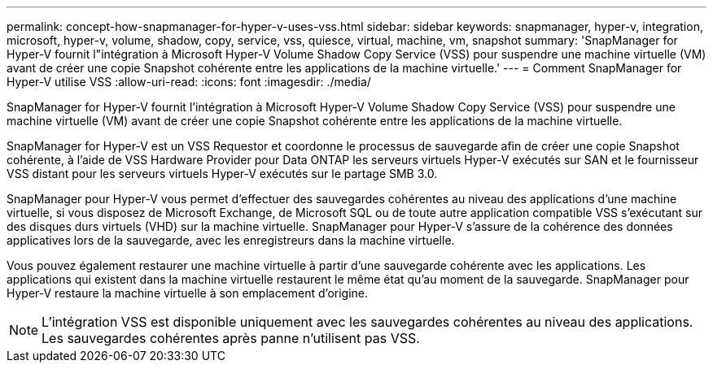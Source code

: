 ---
permalink: concept-how-snapmanager-for-hyper-v-uses-vss.html 
sidebar: sidebar 
keywords: snapmanager, hyper-v, integration, microsoft, hyper-v, volume, shadow, copy, service, vss, quiesce, virtual, machine, vm, snapshot 
summary: 'SnapManager for Hyper-V fournit l"intégration à Microsoft Hyper-V Volume Shadow Copy Service (VSS) pour suspendre une machine virtuelle (VM) avant de créer une copie Snapshot cohérente entre les applications de la machine virtuelle.' 
---
= Comment SnapManager for Hyper-V utilise VSS
:allow-uri-read: 
:icons: font
:imagesdir: ./media/


[role="lead"]
SnapManager for Hyper-V fournit l'intégration à Microsoft Hyper-V Volume Shadow Copy Service (VSS) pour suspendre une machine virtuelle (VM) avant de créer une copie Snapshot cohérente entre les applications de la machine virtuelle.

SnapManager for Hyper-V est un VSS Requestor et coordonne le processus de sauvegarde afin de créer une copie Snapshot cohérente, à l'aide de VSS Hardware Provider pour Data ONTAP les serveurs virtuels Hyper-V exécutés sur SAN et le fournisseur VSS distant pour les serveurs virtuels Hyper-V exécutés sur le partage SMB 3.0.

SnapManager pour Hyper-V vous permet d'effectuer des sauvegardes cohérentes au niveau des applications d'une machine virtuelle, si vous disposez de Microsoft Exchange, de Microsoft SQL ou de toute autre application compatible VSS s'exécutant sur des disques durs virtuels (VHD) sur la machine virtuelle. SnapManager pour Hyper-V s'assure de la cohérence des données applicatives lors de la sauvegarde, avec les enregistreurs dans la machine virtuelle.

Vous pouvez également restaurer une machine virtuelle à partir d'une sauvegarde cohérente avec les applications. Les applications qui existent dans la machine virtuelle restaurent le même état qu'au moment de la sauvegarde. SnapManager pour Hyper-V restaure la machine virtuelle à son emplacement d'origine.


NOTE: L'intégration VSS est disponible uniquement avec les sauvegardes cohérentes au niveau des applications. Les sauvegardes cohérentes après panne n'utilisent pas VSS.
